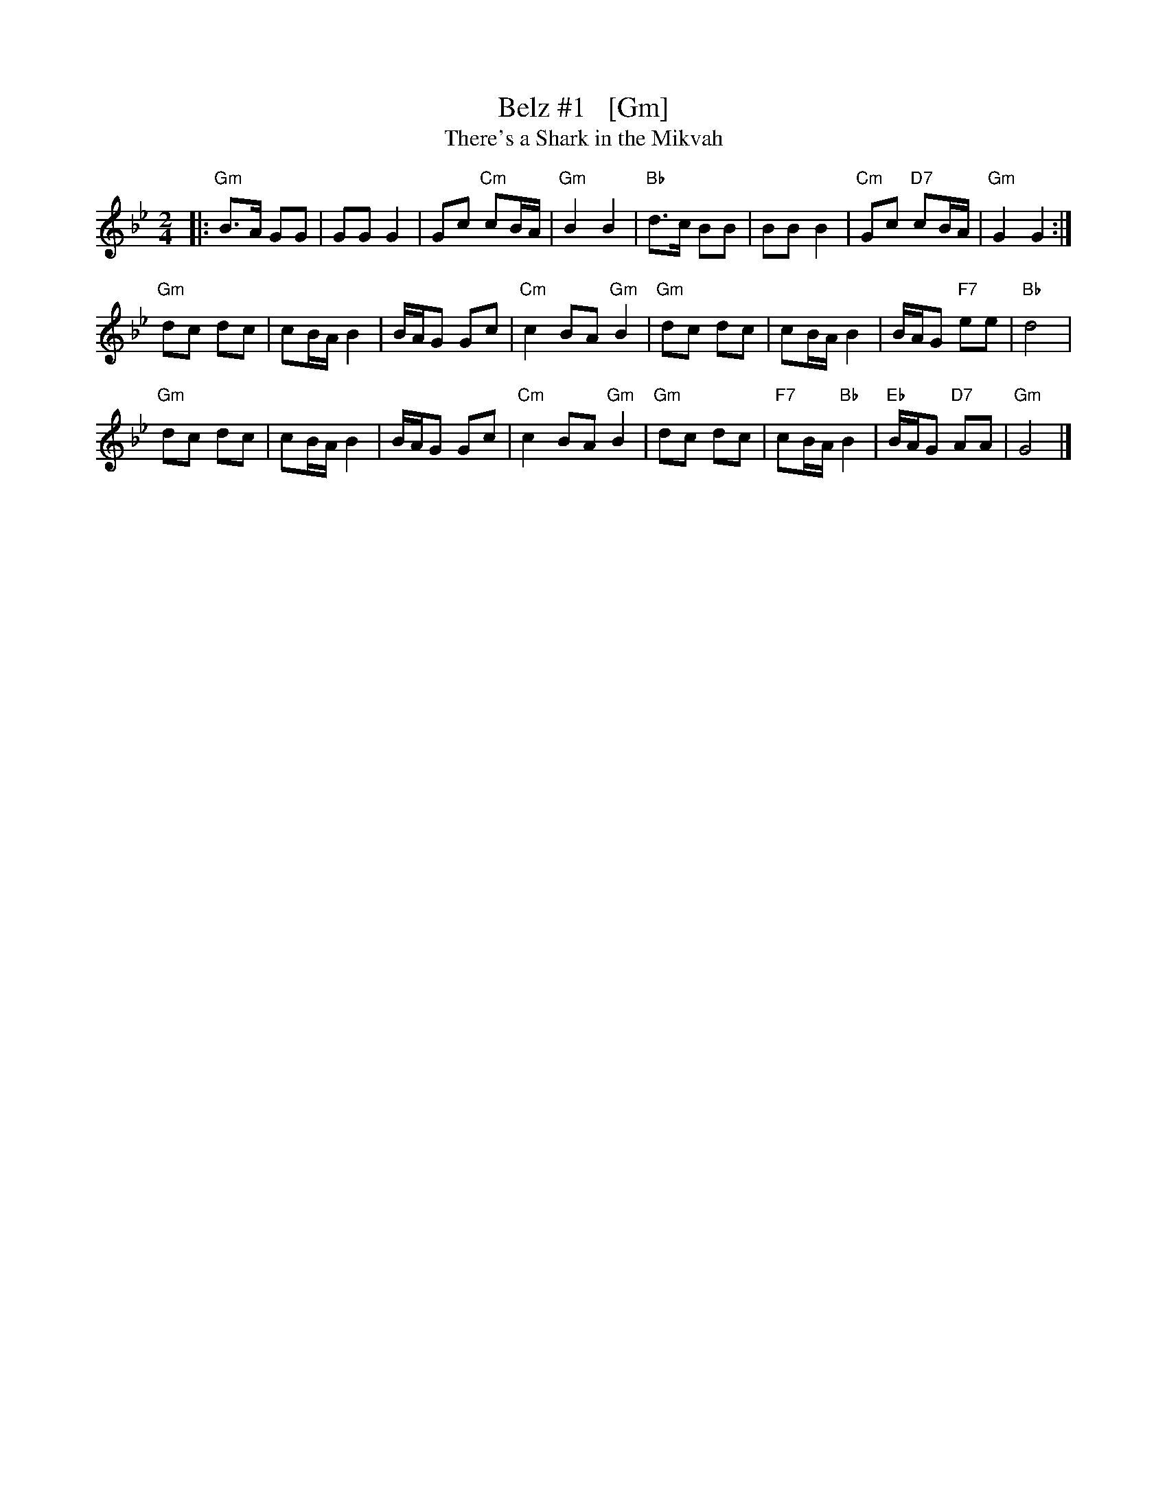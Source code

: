 X: 1
T: Belz #1   [Gm]
T: There's a Shark in the Mikvah
S: PDF from Yaron Shragai 2018-7-10
R: freilach
Z: 2018 John Chambers <jc:trillian.mit.edu>
N: Modified to have twice as many bar lines
M: 2/4
L: 1/8
K: Gm
|:\
"Gm"B>A GG | GG G2 | Gc "Cm"cB/A/ | "Gm"B2 B2 |\
"Bb"d>c BB | BB B2 | "Cm"Gc "D7"cB/A/ | "Gm"G2 G2 :|
"Gm"dc dc | cB/A/ B2 | B/A/G Gc | "Cm"c2BA "Gm"B2 |\
"Gm"dc dc | cB/A/ B2 | B/A/G "F7"ee | "Bb"d4 |
"Gm"dc dc | cB/A/ B2 | B/A/G Gc | "Cm"c2BA "Gm"B2 |\
"Gm"dc dc | "F7"cB/A/ "Bb"B2 | "Eb"B/A/G "D7"AA | "Gm"G4 |]
